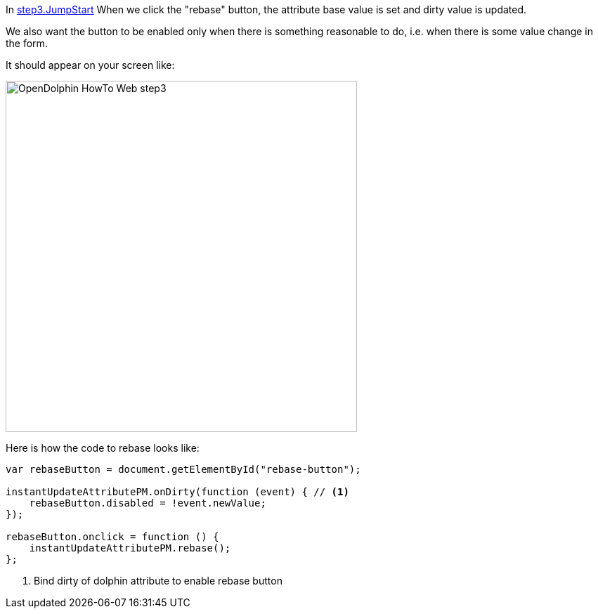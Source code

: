 In link:https://github.com/canoo/DolphinJumpStart/blob/master/server-app/src/main/webapp/step3.html[step3.JumpStart]
When we click the "rebase" button, the attribute base value is set and dirty value is updated.

We also want the button to be enabled only when there is something reasonable to
do, i.e. when there is some value change in the form.

It should appear on your screen like:

image::./resources/img/dolphin_pics/OpenDolphin-HowTo-Web-step3.png[width=500,height=500]

Here is how the code to rebase looks like:

[source,html]
----
var rebaseButton = document.getElementById("rebase-button");

instantUpdateAttributePM.onDirty(function (event) { // <1>
    rebaseButton.disabled = !event.newValue;
});

rebaseButton.onclick = function () {
    instantUpdateAttributePM.rebase();
};
----
<1> Bind dirty of dolphin attribute to enable rebase button
